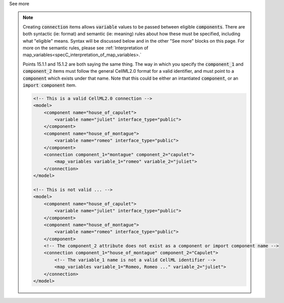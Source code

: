 .. _informB15_2:

.. container:: toggle

  .. container:: header

    See more

  .. note::

    Creating :code:`connection` items allows :code:`variable` values to be passed between eligible :code:`components`.
    There are both syntactic (ie: format) and semantic (ie: meaning) rules about how these must be specified, including what "eligible" means.
    Syntax will be discussed below and in the other "See more" blocks on this page.
    For more on the semantic rules, please see :ref:`Interpretation of map_variables<specC_interpretation_of_map_variables>.`

    Points 15.1.1 and 15.1.2 are both saying the same thing.
    The way in which you specify the :code:`component_1` and :code:`component_2` items must follow the general CellML2.0 format for a valid identifier, and must point to a :code:`component` which exists under that name.
    Note that this could be either an intantiated :code:`component`, or an :code:`import component` item.

    .. code-block:: xml

        <!-- This is a valid CellML2.0 connection -->
        <model>
            <component name="house_of_capulet">
                <variable name="juliet" interface_type="public">
            </component>
            <component name="house_of_montague">
                <variable name="romeo" interface_type="public">
            </component>
            <connection component_1="montague" component_2="capulet">
                <map_variables variable_1="romeo" variable_2="juliet">
            </connection>
        </model>

        <!-- This is not valid ... -->
        <model>
            <component name="house_of_capulet">
                <variable name="juliet" interface_type="public">
            </component>
            <component name="house_of_montague">
                <variable name="romeo" interface_type="public">
            </component>
            <!-- The component_2 attribute does not exist as a component or import component name -->
            <connection component_1="house_of_montague" component_2="Capulet">
                <!-- The variable_1 name is not a valid CellML identifier -->
                <map_variables variable_1="Romeo, Romeo ..." variable_2="juliet">
            </connection>
        </model>

